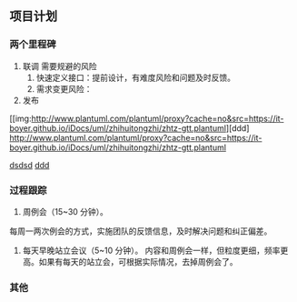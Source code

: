 ** 项目计划
*** 两个里程碑
1. 联调
  需要规避的风险
  1. 快速定义接口：提前设计，有难度风险和问题及时反馈。
  2. 需求变更风险：
2. 发布

#+caption: 甘特图
[[img:http://www.plantuml.com/plantuml/proxy?cache=no&src=https://it-boyer.github.io/iDocs/uml/zhihuitongzhi/zhtz-gtt.plantuml][ddd]
[[http://www.plantuml.com/plantuml/proxy?cache=no&src=https://it-boyer.github.io/iDocs/uml/zhihuitongzhi/zhtz-gtt.plantuml]]

[[gimages:http://www.plantuml.com/plantuml/proxy?cache=no&src=https://it-boyer.github.io/iDocs/uml/zhihuitongzhi/zhtz-gtt.plantuml][dsdsd]]
[[download:http://www.plantuml.com/plantuml/proxy?cache=no&src=https://it-boyer.github.io/iDocs/uml/zhihuitongzhi/zhtz-gtt.plantuml][ddd]]
*** 过程跟踪
1. 周例会（15~30 分钟）。
每周一两次例会的方式，实施团队的反馈信息，及时解决问题和纠正偏差。

2. 每天早晚站立会议（5~10 分钟）。
   内容和周例会一样，但粒度更细，频率更高。如果有每天的站立会，可根据实际情况，去掉周例会了。
*** 其他
